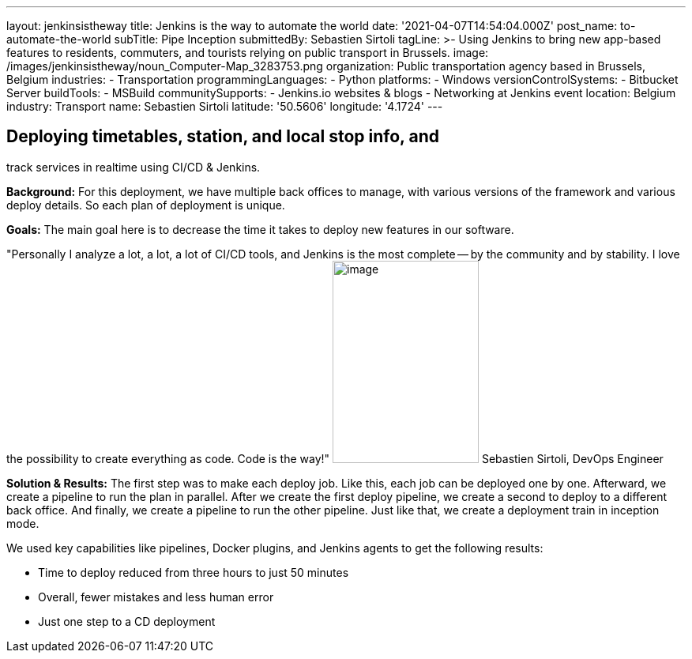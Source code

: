 ---
layout: jenkinsistheway
title: Jenkins is the way to automate the world
date: '2021-04-07T14:54:04.000Z'
post_name: to-automate-the-world
subTitle: Pipe Inception
submittedBy: Sebastien Sirtoli
tagLine: >-
  Using Jenkins to bring new app-based features to residents, commuters, and
  tourists relying on public transport in Brussels.
image: /images/jenkinsistheway/noun_Computer-Map_3283753.png
organization: Public transportation agency based in Brussels, Belgium
industries:
  - Transportation
programmingLanguages:
  - Python
platforms:
  - Windows
versionControlSystems:
  - Bitbucket Server
buildTools:
  - MSBuild
communitySupports:
  - Jenkins.io websites & blogs
  - Networking at Jenkins event
location: Belgium
industry: Transport
name: Sebastien Sirtoli
latitude: '50.5606'
longitude: '4.1724'
---





== Deploying timetables, station, and local stop info, and +
track services in realtime using CI/CD & Jenkins.

*Background:* For this deployment, we have multiple back offices to manage, with various versions of the framework and various deploy details. So each plan of deployment is unique. 

*Goals:* The main goal here is to decrease the time it takes to deploy new features in our software.

"Personally I analyze a lot, a lot, a lot of CI/CD tools, and Jenkins is the most complete -- by the community and by stability. I love the possibility to create everything as code. Code is the way!" image:/images/jenkinsistheway/Jenkins-logo.png[image,width=185,height=256] Sebastien Sirtoli, DevOps Engineer

*Solution & Results:* The first step was to make each deploy job. Like this, each job can be deployed one by one. Afterward, we create a pipeline to run the plan in parallel. After we create the first deploy pipeline, we create a second to deploy to a different back office. And finally, we create a pipeline to run the other pipeline. Just like that, we create a deployment train in inception mode.

We used key capabilities like pipelines, Docker plugins, and Jenkins agents to get the following results:

* Time to deploy reduced from three hours to just 50 minutes
* Overall, fewer mistakes and less human error 
* Just one step to a CD deployment
